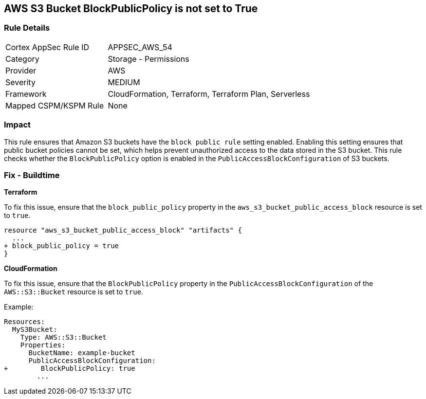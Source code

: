 == AWS S3 Bucket BlockPublicPolicy is not set to True


=== Rule Details

[cols="1,2"]
|===
|Cortex AppSec Rule ID |APPSEC_AWS_54
|Category |Storage - Permissions
|Provider |AWS
|Severity |MEDIUM
|Framework |CloudFormation, Terraform, Terraform Plan, Serverless
|Mapped CSPM/KSPM Rule |None
|===


=== Impact
This rule ensures that Amazon S3 buckets have the `block public rule` setting enabled. Enabling this setting ensures that public bucket policies cannot be set, which helps prevent unauthorized access to the data stored in the S3 bucket. This rule checks whether the `BlockPublicPolicy` option is enabled in the `PublicAccessBlockConfiguration` of S3 buckets.


=== Fix - Buildtime


*Terraform* 


To fix this issue, ensure that the `block_public_policy` property in the `aws_s3_bucket_public_access_block` resource is set to `true`.


[source,go]
----
resource "aws_s3_bucket_public_access_block" "artifacts" {
  ...
+ block_public_policy = true
}
----


*CloudFormation*

To fix this issue, ensure that the `BlockPublicPolicy` property in the `PublicAccessBlockConfiguration` of the `AWS::S3::Bucket` resource is set to `true`.

Example:

[source,yaml]
----
Resources:
  MyS3Bucket:
    Type: AWS::S3::Bucket
    Properties:
      BucketName: example-bucket
      PublicAccessBlockConfiguration:
+        BlockPublicPolicy: true
        ...
----
